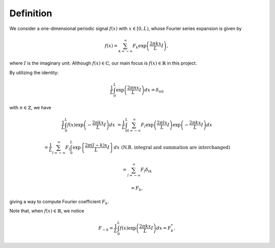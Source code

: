 ##########
Definition
##########

We consider a one-dimensional periodic signal :math:`f \left( x \right)` with :math:`x \in \left[ 0, L \right)`, whose Fourier series expansion is given by

.. math::

    f \left( x \right)
    =
    \sum_{k = - \infty}^{\infty}
    F_k
    \exp
    \left(
        \frac{
            2 \pi k x
        }{
            L
        }
        I
    \right),

where :math:`I` is the imaginary unit.
Although :math:`f \left( x \right) \in \mathbb{C}`, our main focus is :math:`f \left( x \right) \in \mathbb{R}` in this project.

By utilizing the identity:

.. math::

    \frac{1}{L}
    \int_{0}^{L}
    \exp
    \left(
        \frac{
            2 \pi n x
        }{
            L
        }
        I
    \right)
    dx
    =
    \delta_{n0}

with :math:`n \in \mathbb{Z}`, we have

.. math::

    \frac{1}{L}
    \int_{0}^{L}
    f \left( x \right)
    \exp
    \left(
        -
        \frac{
            2 \pi k x
        }{
            L
        }
        I
    \right)
    dx
    &
    =
    \frac{1}{L}
    \int_{0}^{L}
    \sum_{l = - \infty}^{\infty}
    F_l
    \exp
    \left(
        \frac{
            2 \pi l x
        }{
            L
        }
        I
    \right)
    \exp
    \left(
        -
        \frac{
            2 \pi k x
        }{
            L
        }
        I
    \right)
    dx

    &
    =
    \frac{1}{L}
    \sum_{l = - \infty}^{\infty}
    F_l
    \int_{0}^{L}
    \exp
    \left\{
        \frac{
            2 \pi \left( l - k \right) x
        }{
            L
        }
        I
    \right\}
    dx
    \,\,
    \left(
        \text{N.B. integral and summation are interchanged}
    \right)

    &
    =
    \sum_{l = - \infty}^{\infty}
    F_l
    \delta_{lk}

    &
    =
    F_k,

giving a way to compute Fourier coefficient :math:`F_k`.

Note that, when :math:`f \left( x \right) \in \mathbb{R}`, we notice

.. math::

    F_{-k}
    =
    \frac{1}{L}
    \int_{0}^{L}
    f \left( x \right)
    \exp
    \left(
        \frac{
            2 \pi k x
        }{
            L
        }
        I
    \right)
    dx
    =
    F_k^*.


